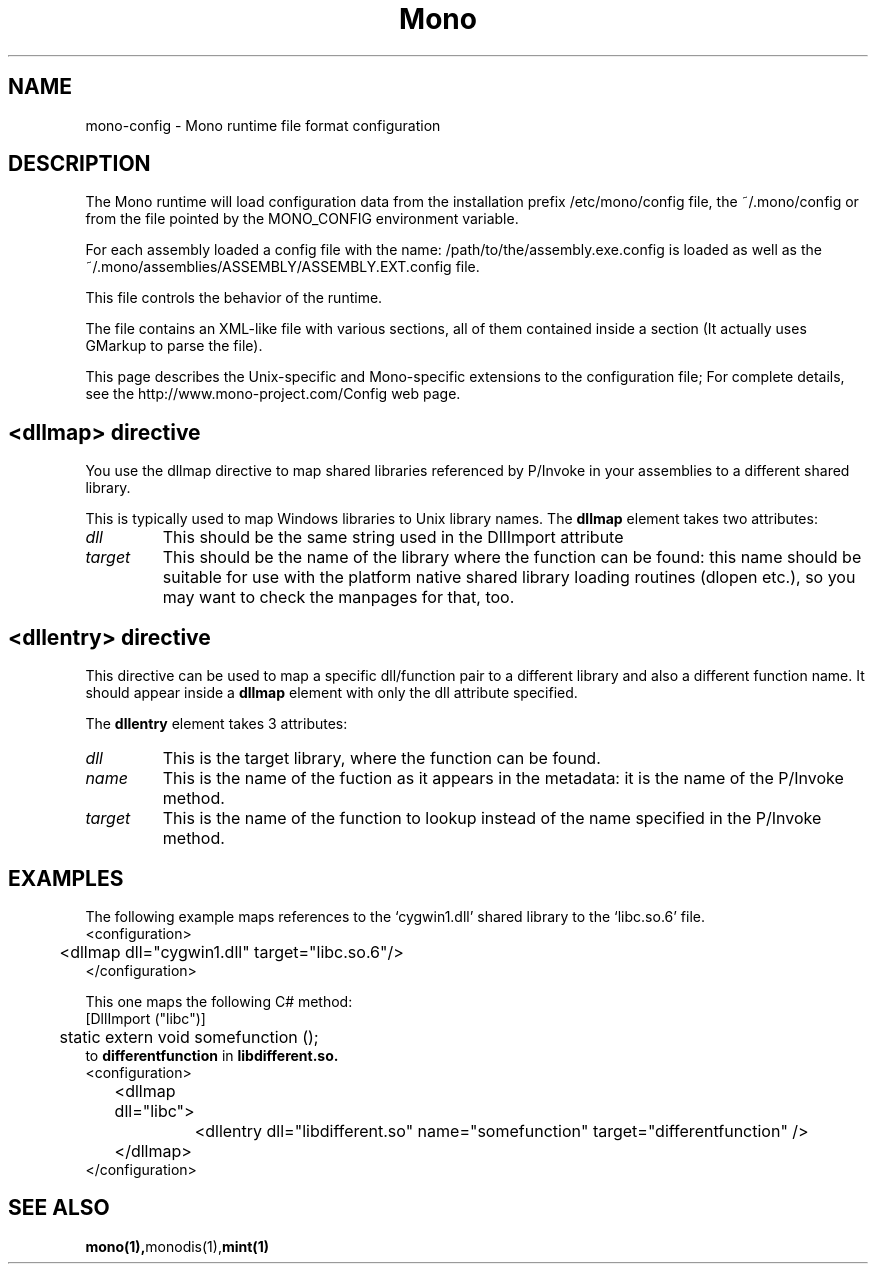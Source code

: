 .\" 
.\" mono-config configuration page.
.\" (C) Ximian, Inc. 
.\" Author:
.\"   Miguel de Icaza (miguel@gnu.org)
.\"   Paolo Molaro (lupus@ximian.com)
.\"
.TH Mono "Mono 1.0"
.SH NAME
mono-config \- Mono runtime file format configuration
.SH DESCRIPTION
The Mono runtime will load configuration data from the
installation prefix /etc/mono/config file, the ~/.mono/config or from
the file pointed by the MONO_CONFIG environment variable.
.PP
For each assembly loaded a config file with the name:
/path/to/the/assembly.exe.config is loaded as well as the
~/.mono/assemblies/ASSEMBLY/ASSEMBLY.EXT.config file. 
.PP
This file controls the behavior of the runtime.
.PP
The file contains an XML-like file with various sections, all of them
contained inside a 
.B<configuration> 
section (It actually uses GMarkup
to parse the file).
.PP
This page describes the Unix-specific and Mono-specific extensions to
the configuration file;   For complete details, see the
http://www.mono-project.com/Config web page.
.SH <dllmap> directive
You use the dllmap directive to map shared libraries referenced by
P/Invoke in your assemblies to a different shared library.
.PP
This is typically used to map Windows libraries to Unix library names.
The 
.B dllmap
element takes two attributes:
.TP
.I dll
This should be the same string used in the DllImport attribute
.TP
.I target
This should be the name of the library where the function can be found: 
this name should be suitable for use with the platform native shared library 
loading routines (dlopen etc.), so you may want to check the manpages for that, too.
.SH <dllentry> directive
This directive can be used to map a specific dll/function pair to a different
library and also a different function name. It should appear inside a
.B dllmap
element with only the dll attribute specified.
.PP
The
.B dllentry
element takes 3 attributes:
.TP
.I dll
This is the target library, where the function can be found.
.TP
.I name
This is the name of the fuction as it appears in the metadata: it is the name 
of the P/Invoke method.
.TP
.I target
This is the name of the function to lookup instead of the name specified in the 
P/Invoke method.
.SH EXAMPLES
The following example maps references to the `cygwin1.dll' shared
library to the `libc.so.6' file.  
.nf
<configuration>
	<dllmap dll="cygwin1.dll" target="libc.so.6"/>
</configuration>
.fi
.PP
This one maps the following C# method:
.nf
	[DllImport ("libc")]
	static extern void somefunction ();
.fi
to
.B differentfunction
in
.B libdifferent.so.
.nf
<configuration>
	<dllmap dll="libc">
		<dllentry dll="libdifferent.so" name="somefunction" target="differentfunction" />
	</dllmap>
</configuration>
.fi

.SH SEE ALSO
.BR mono(1), monodis(1), mint(1)
